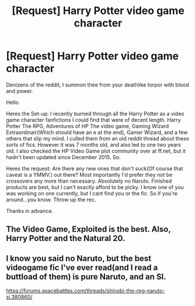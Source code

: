 #+TITLE: [Request] Harry Potter video game character

* [Request] Harry Potter video game character
:PROPERTIES:
:Score: 2
:DateUnix: 1474773332.0
:DateShort: 2016-Sep-25
:FlairText: Request
:END:
Denizens of the reddit, I summon thee from your deathlike torpor with blood and power.

Hello.

Heres the Set-up: I recently burned through all the Harry Potter as a video game character fanfictions I could find that were of decent length. Harry Potter The RPG, Adventures of HP The video game, Gaming Wizard Extraordinair(Which should have an e at the end), Gamer Wizard, and a few others that slip my mind. I culled them from an old reddit thread about these sorts of fics. However it was 7 months old, and also led to one two years old. I also checked the HP Video Game plot community over at ff.net, but it hadn't been updated since December 2015. So.

Heres the request: Are there any new ones that don't suck(Of course that caveat is a YMMV.) out there? Most importantly I'd prefer they not be crossovers any more than necessary. Absolutely no Naruto. Finished products are best, but I can't exactly afford to be picky. I know one of you was working on one currently, but I cant find you or the fic. So if you're around...you know. Throw up the rec.

Thanks in advance.


** The Video Game, Exploited is the best. Also, Harry Potter and the Natural 20.
:PROPERTIES:
:Score: 2
:DateUnix: 1474808500.0
:DateShort: 2016-Sep-25
:END:


** I know you said no Naruto, but the best videogame fic I've ever read(and I read a buttload of them) is pure Naruto, and an SI.

[[https://forums.spacebattles.com/threads/shinobi-the-rpg-naruto-si.380860/]]
:PROPERTIES:
:Author: Murky_Red
:Score: 1
:DateUnix: 1474825098.0
:DateShort: 2016-Sep-25
:END:
